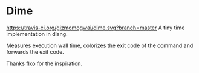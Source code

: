 * Dime
[[https://github.com/gizmomogwai/dime][https://img.shields.io/github/tag/gizmomogwai/dime.svg]][[https://travis-ci.org/gizmomogwai/dime][https://travis-ci.org/gizmomogwai/dime.svg?branch=master]][[https://codecov.io/gh/gizmomogwai/dime][https://codecov.io/gh/gizmomogwai/dime/branch/master/graph/badge.svg]]
A tiny time implementation in dlang.

Measures execution wall time, colorizes the exit code of the command and forwards the exit code.

Thanks [[https://github.com/flxo/duration][flxo]] for the inspiration.
